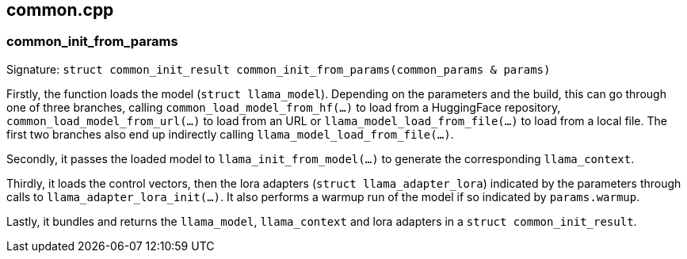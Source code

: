[[docs:funcstructs:common.cpp]]
== common.cpp


[[docs:funcstructs:common.cpp:common_init_from_params]]
=== common_init_from_params

Signature:
[.codebit]#`struct common_init_result common_init_from_params(common_params & params)`#

Firstly, the function loads the model ([.codebit]#`struct llama_model`#). Depending on the parameters and the build, this can go through one of three branches, calling [.codebit]#`common_load_model_from_hf(...)`# to load from a HuggingFace repository, [.codebit]#`common_load_model_from_url(...)`# to load from an URL or [.codebit]#`llama_model_load_from_file(...)`# to load from a local file. The first two branches also end up indirectly calling [.codebit]#`llama_model_load_from_file(...)`#. 

Secondly, it passes the loaded model to [.codebit]#`llama_init_from_model(...)`# to generate the corresponding [.codebit]#`llama_context`#.

Thirdly, it loads the control vectors, then the lora adapters ([.codebit]#`struct llama_adapter_lora`#) indicated by the parameters through calls to [.codebit]#`llama_adapter_lora_init(...)`#. It also performs a warmup run of the model if so indicated by [.codebit]#`params.warmup`#.

Lastly, it bundles and returns the [.codebit]#`llama_model`#, [.codebit]#`llama_context`# and lora adapters in a [.codebit]#`struct common_init_result`#.
